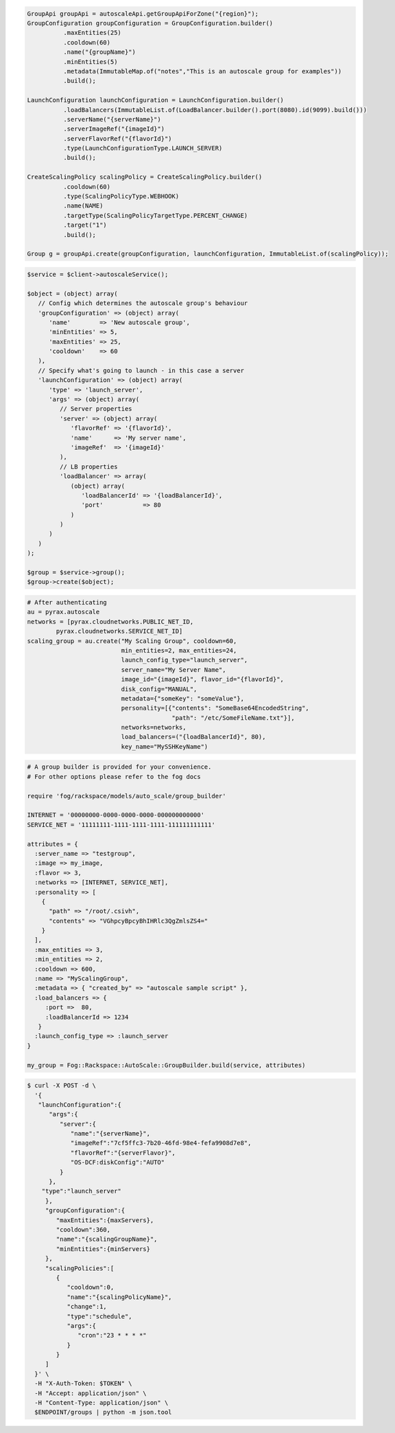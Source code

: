 .. code-block:: csharp

.. code-block:: java

  GroupApi groupApi = autoscaleApi.getGroupApiForZone("{region}");
  GroupConfiguration groupConfiguration = GroupConfiguration.builder()
            .maxEntities(25)
            .cooldown(60)
            .name("{groupName}")
            .minEntities(5)
            .metadata(ImmutableMap.of("notes","This is an autoscale group for examples"))
            .build();

  LaunchConfiguration launchConfiguration = LaunchConfiguration.builder()
            .loadBalancers(ImmutableList.of(LoadBalancer.builder().port(8080).id(9099).build()))
            .serverName("{serverName}")
            .serverImageRef("{imageId}")
            .serverFlavorRef("{flavorId}")
            .type(LaunchConfigurationType.LAUNCH_SERVER)
            .build();

  CreateScalingPolicy scalingPolicy = CreateScalingPolicy.builder()
            .cooldown(60)
            .type(ScalingPolicyType.WEBHOOK)
            .name(NAME)
            .targetType(ScalingPolicyTargetType.PERCENT_CHANGE)
            .target("1")
            .build();

  Group g = groupApi.create(groupConfiguration, launchConfiguration, ImmutableList.of(scalingPolicy));

.. code-block:: javascript

.. code-block:: php

    $service = $client->autoscaleService();

    $object = (object) array(
       // Config which determines the autoscale group's behaviour
       'groupConfiguration' => (object) array(
          'name'        => 'New autoscale group',
          'minEntities' => 5,
          'maxEntities' => 25,
          'cooldown'    => 60
       ),
       // Specify what's going to launch - in this case a server
       'launchConfiguration' => (object) array(
          'type' => 'launch_server',
          'args' => (object) array(
             // Server properties
             'server' => (object) array(
                'flavorRef' => '{flavorId}',
                'name'      => 'My server name',
                'imageRef'  => '{imageId}'
             ),
             // LB properties
             'loadBalancer' => array(
                (object) array(
                   'loadBalancerId' => '{loadBalancerId}',
                   'port'           => 80
                )
             )
          )
       )
    );

    $group = $service->group();
    $group->create($object);

.. code-block:: python

    # After authenticating
    au = pyrax.autoscale
    networks = [pyrax.cloudnetworks.PUBLIC_NET_ID,
            pyrax.cloudnetworks.SERVICE_NET_ID]
    scaling_group = au.create("My Scaling Group", cooldown=60,
                              min_entities=2, max_entities=24,
                              launch_config_type="launch_server",
                              server_name="My Server Name",
                              image_id="{imageId}", flavor_id="{flavorId}",
                              disk_config="MANUAL",
                              metadata={"someKey": "someValue"},
                              personality=[{"contents": "SomeBase64EncodedString",
                                            "path": "/etc/SomeFileName.txt"}],
                              networks=networks,
                              load_balancers=("{loadBalancerId}", 80),
                              key_name="MySSHKeyName")

.. code-block:: ruby

    # A group builder is provided for your convenience.
    # For other options please refer to the fog docs

    require 'fog/rackspace/models/auto_scale/group_builder'

    INTERNET = '00000000-0000-0000-0000-000000000000'
    SERVICE_NET = '11111111-1111-1111-1111-111111111111'

    attributes = {
      :server_name => "testgroup",
      :image => my_image,
      :flavor => 3,
      :networks => [INTERNET, SERVICE_NET],
      :personality => [
        {
          "path" => "/root/.csivh",
          "contents" => "VGhpcyBpcyBhIHRlc3QgZmlsZS4="
        }
      ],
      :max_entities => 3,
      :min_entities => 2,
      :cooldown => 600,
      :name => "MyScalingGroup",
      :metadata => { "created_by" => "autoscale sample script" },
      :load_balancers => {
         :port =>  80,
         :loadBalancerId => 1234
       }
      :launch_config_type => :launch_server
    }

    my_group = Fog::Rackspace::AutoScale::GroupBuilder.build(service, attributes)

.. code-block:: sh

  $ curl -X POST -d \
    '{
     "launchConfiguration":{
        "args":{
           "server":{
              "name":"{serverName}",
              "imageRef":"7cf5ffc3-7b20-46fd-98e4-fefa9908d7e8",
              "flavorRef":"{serverFlavor}",
              "OS-DCF:diskConfig":"AUTO"
           }
        },
      "type":"launch_server"
       },
       "groupConfiguration":{
          "maxEntities":{maxServers},
          "cooldown":360,
          "name":"{scalingGroupName}",
          "minEntities":{minServers}
       },
       "scalingPolicies":[
          {
             "cooldown":0,
             "name":"{scalingPolicyName}",
             "change":1,
             "type":"schedule",
             "args":{
                "cron":"23 * * * *"
             }
          }
       ]
    }' \
    -H "X-Auth-Token: $TOKEN" \
    -H "Accept: application/json" \
    -H "Content-Type: application/json" \
    $ENDPOINT/groups | python -m json.tool
